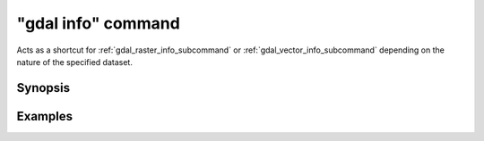 .. _gdal_info_command:

================================================================================
"gdal info" command
================================================================================

.. versionadded:: 3.11

.. only:: html

    Get information on a dataset.

.. Index:: gdal info

Acts as a shortcut for :ref:`gdal_raster_info_subcommand` or
:ref:`gdal_vector_info_subcommand` depending on the nature of the specified dataset.

Synopsis
--------

.. program-output:: gdal info --help-doc

Examples
--------

.. example::
   :title: Getting information on the file :file:`utm.tif` (with JSON output)

   .. code-block:: console

       $ gdal info utm.tif

.. example::
   :title: Getting information on the file :file:`poly.gpkg` (with text output), listing all features

   .. code-block:: console

       $ gdal info --format=text --features poly.gpkg
